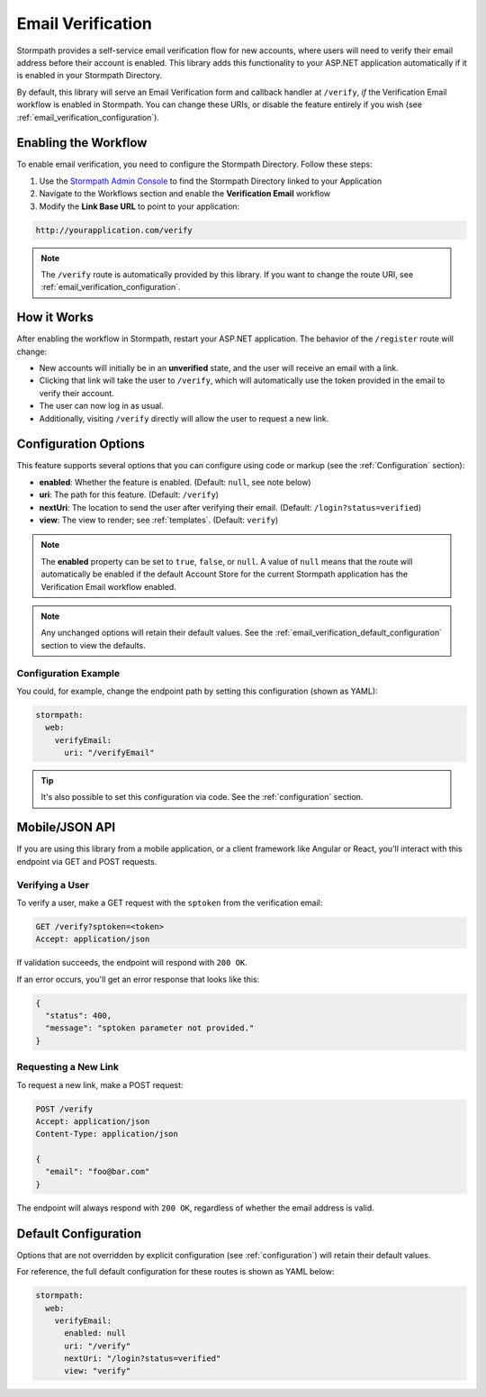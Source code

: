 .. _email_verification:

Email Verification
==================

Stormpath provides a self-service email verification flow for new accounts, where users will need to verify their email address before their account is enabled. This library adds this functionality to your ASP.NET application automatically if it is enabled in your Stormpath Directory.

By default, this library will serve an Email Verification form and callback handler at ``/verify``, *if* the Verification Email workflow is enabled in Stormpath. You can change these URIs, or disable the feature entirely if you wish (see :ref:`email_verification_configuration`).


Enabling the Workflow
---------------------

To enable email verification, you need to configure the Stormpath Directory. Follow these steps:

1. Use the `Stormpath Admin Console`_ to find the Stormpath Directory linked to your Application
2. Navigate to the Workflows section and enable the **Verification Email** workflow
3. Modify the **Link Base URL** to point to your application:

.. code-block:: sh

    http://yourapplication.com/verify

.. note::
  The ``/verify`` route is automatically provided by this library. If you want to change the route URI, see :ref:`email_verification_configuration`.


How it Works
------------

After enabling the workflow in Stormpath, restart your ASP.NET application. The behavior of the ``/register`` route will change:

* New accounts will initially be in an **unverified** state, and the user will receive an email with a link.
* Clicking that link will take the user to ``/verify``, which will automatically use the token provided in the email to verify their account.
* The user can now log in as usual.
* Additionally, visiting ``/verify`` directly will allow the user to request a new link.


.. _email_verification_configuration:

Configuration Options
---------------------

This feature supports several options that you can configure using code or markup (see the :ref:`Configuration` section):

* **enabled**: Whether the feature is enabled. (Default: ``null``, see note below)
* **uri**: The path for this feature. (Default: ``/verify``)
* **nextUri**: The location to send the user after verifying their email. (Default: ``/login?status=verified``)
* **view**: The view to render; see :ref:`templates`. (Default: ``verify``)

.. note::
  The **enabled** property can be set to ``true``, ``false``, or ``null``. A value of ``null`` means that the route will automatically be enabled if the default Account Store for the current Stormpath application has the Verification Email workflow enabled.

.. note::
  Any unchanged options will retain their default values. See the :ref:`email_verification_default_configuration` section to view the defaults.

.. todo::
  Update autoLogin stuff.


Configuration Example
.....................

You could, for example, change the endpoint path by setting this configuration (shown as YAML):

.. code-block:: yaml

  stormpath:
    web:
      verifyEmail:
        uri: "/verifyEmail"

.. tip::
  It's also possible to set this configuration via code. See the :ref:`configuration` section.


.. todo::

  Auto Login
  ----------

  Our library implements the most secure workflow by default: the user must
  request a password reset link, then login again after changing their password.

  We recommend these settings for security purposes, but if you wish to automatically
  log the user in after they reset their password, you can set this configuration:

  .. code-block:: yaml

    stormpath:
      web:
        changePassword:
          autoLogin: true

  .. todo::
    Update to new autoLogin spec.


Mobile/JSON API
---------------

If you are using this library from a mobile application, or a client framework like Angular or React, you'll interact with this endpoint via GET and POST requests.

Verifying a User
................

To verify a user, make a GET request with the ``sptoken`` from the verification email:

.. code-block:: http

  GET /verify?sptoken=<token>
  Accept: application/json

If validation succeeds, the endpoint will respond with ``200 OK``.

If an error occurs, you'll get an error response that looks like this:

.. code-block:: json

  {
    "status": 400,
    "message": "sptoken parameter not provided."
  }


Requesting a New Link
.....................

To request a new link, make a POST request:

.. code-block:: http

  POST /verify
  Accept: application/json
  Content-Type: application/json

  {
    "email": "foo@bar.com"
  }

The endpoint will always respond with ``200 OK``, regardless of whether the email address is valid.



.. _email_verification_default_configuration:

Default Configuration
---------------------

Options that are not overridden by explicit configuration (see :ref:`configuration`) will retain their default values.

For reference, the full default configuration for these routes is shown as YAML below:

.. code-block:: yaml

  stormpath:
    web:
      verifyEmail:
        enabled: null
        uri: "/verify"
        nextUri: "/login?status=verified"
        view: "verify"

.. todo::
  Update to new autoLogin spec.

.. _Stormpath Admin Console: https://api.stormpath.com
